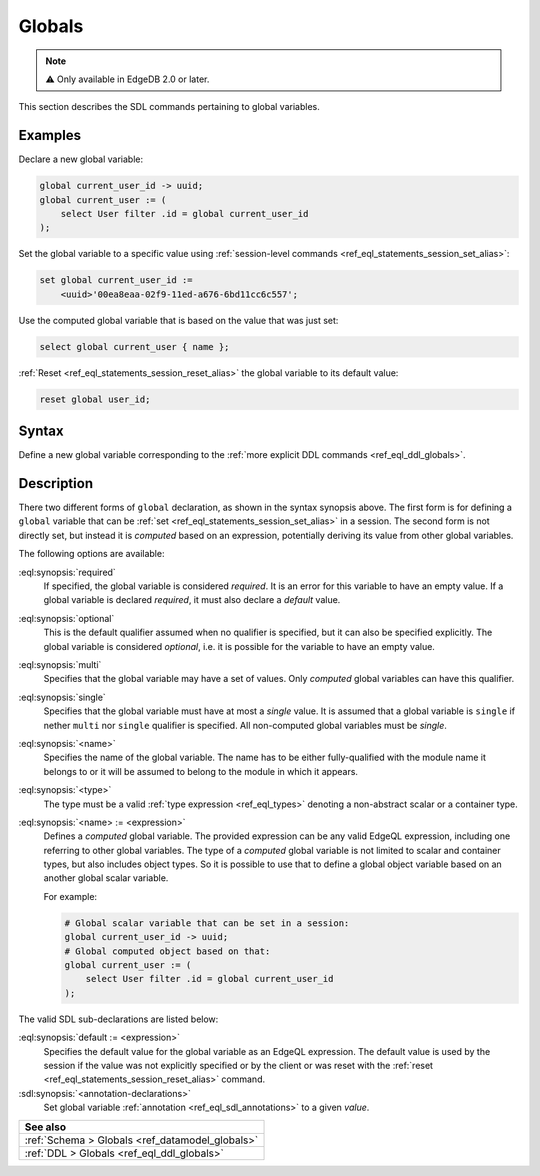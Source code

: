 .. _ref_eql_sdl_globals:

=======
Globals
=======

.. note::

  ⚠️ Only available in EdgeDB 2.0 or later.


This section describes the SDL commands pertaining to global variables.

Examples
--------

Declare a new global variable:

.. code-block:: sdl

    global current_user_id -> uuid;
    global current_user := (
        select User filter .id = global current_user_id
    );

Set the global variable to a specific value using :ref:`session-level commands
<ref_eql_statements_session_set_alias>`:

.. code-block:: edgeql

    set global current_user_id :=
        <uuid>'00ea8eaa-02f9-11ed-a676-6bd11cc6c557';

Use the computed global variable that is based on the value that was just set:

.. code-block:: edgeql

    select global current_user { name };

:ref:`Reset <ref_eql_statements_session_reset_alias>` the global variable to
its default value:

.. code-block:: edgeql

    reset global user_id;


.. _ref_eql_sdl_globals_syntax:

Syntax
------

Define a new global variable corresponding to the :ref:`more explicit DDL
commands <ref_eql_ddl_globals>`.

.. sdl:synopsis::


    # Global variable declaration:
    [{required | optional}] [single]
      global <name> -> <type>
      [ "{"
          [ default := <expression> ; ]
          [ <annotation-declarations> ]
          ...
        "}" ]

    # Computed global variable declaration:
    [{required | optional}] [{single | multi}]
      global <name> := <expression>;


Description
-----------

There two different forms of ``global`` declaration, as shown in the syntax
synopsis above. The first form is for defining a ``global`` variable that can
be :ref:`set <ref_eql_statements_session_set_alias>` in a session. The second
form is not directly set, but instead it is *computed* based on an expression,
potentially deriving its value from other global variables.

The following options are available:

:eql:synopsis:`required`
    If specified, the global variable is considered *required*. It is an
    error for this variable to have an empty value. If a global variable is
    declared *required*, it must also declare a *default* value.

:eql:synopsis:`optional`
    This is the default qualifier assumed when no qualifier is specified, but
    it can also be specified explicitly. The global variable is considered
    *optional*, i.e. it is possible for the variable to have an empty value.

:eql:synopsis:`multi`
    Specifies that the global variable may have a set of values. Only
    *computed* global variables can have this qualifier.

:eql:synopsis:`single`
    Specifies that the global variable must have at most a *single* value. It
    is assumed that a global variable is ``single`` if nether ``multi`` nor
    ``single`` qualifier is specified. All non-computed global variables must
    be *single*.

:eql:synopsis:`<name>`
    Specifies the name of the global variable. The name has to be either
    fully-qualified with the module name it belongs to or it will be assumed
    to belong to the module in which it appears.

:eql:synopsis:`<type>`
    The type must be a valid :ref:`type expression <ref_eql_types>`
    denoting a non-abstract scalar or a container type.

:eql:synopsis:`<name> := <expression>`
    Defines a *computed* global variable. The provided expression can be any
    valid EdgeQL expression, including one referring to other global
    variables. The type of a *computed* global variable is not limited to
    scalar and container types, but also includes object types. So it is
    possible to use that to define a global object variable based on an
    another global scalar variable.

    For example:

    .. code-block:: sdl

        # Global scalar variable that can be set in a session:
        global current_user_id -> uuid;
        # Global computed object based on that:
        global current_user := (
            select User filter .id = global current_user_id
        );


The valid SDL sub-declarations are listed below:

:eql:synopsis:`default := <expression>`
    Specifies the default value for the global variable as an EdgeQL
    expression. The default value is used by the session if the value was not
    explicitly specified or by the client or was reset with the :ref:`reset
    <ref_eql_statements_session_reset_alias>` command.

:sdl:synopsis:`<annotation-declarations>`
    Set global variable :ref:`annotation <ref_eql_sdl_annotations>`
    to a given *value*.


.. list-table::
  :class: seealso

  * - **See also**
  * - :ref:`Schema > Globals <ref_datamodel_globals>`
  * - :ref:`DDL > Globals <ref_eql_ddl_globals>`
